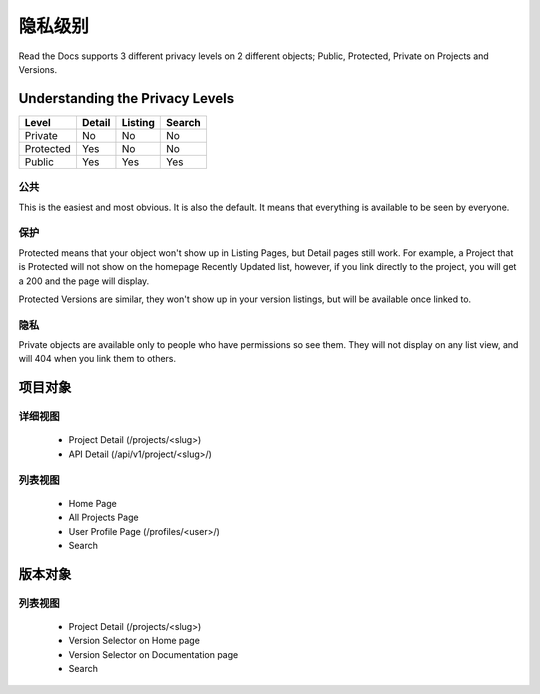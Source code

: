 隐私级别
==============

Read the Docs supports 3 different privacy levels on 2 different objects;
Public, Protected, Private on Projects and Versions.

Understanding the Privacy Levels
--------------------------------

+------------+------------+-----------+-----------+
| Level      | Detail     | Listing   | Search    |
+============+============+===========+===========+
| Private    | No         | No        | No        |
+------------+------------+-----------+-----------+
| Protected  | Yes        | No        | No        |
+------------+------------+-----------+-----------+
| Public     | Yes        | Yes       | Yes       |
+------------+------------+-----------+-----------+

公共
~~~~~~

This is the easiest and most obvious. It is also the default.
It means that everything is available to be seen by everyone.

保护
~~~~~~~~~

Protected means that your object won't show up in Listing Pages,
but Detail pages still work. For example, a Project that is Protected will
not show on the homepage Recently Updated list, however,
if you link directly to the project, you will get a 200 and the page will display.

Protected Versions are similar, they won't show up in your version listings,
but will be available once linked to.


隐私
~~~~~~~

Private objects are available only to people who have permissions so see them.
They will not display on any list view, and will 404 when you link them to others.

项目对象
----------------

详细视图
~~~~~~~~~~~~

    * Project Detail (/projects/<slug>)
    * API Detail (/api/v1/project/<slug>/)

列表视图
~~~~~~~~~~

    * Home Page
    * All Projects Page
    * User Profile Page (/profiles/<user>/)
    * Search 


版本对象
----------------

列表视图
~~~~~~~~~~

    * Project Detail (/projects/<slug>)
    * Version Selector on Home page
    * Version Selector on Documentation page
    * Search 
